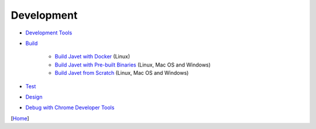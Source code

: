 ===========
Development
===========

* `Development Tools <tools.rst>`_
* `Build <build.rst>`_

   * `Build Javet with Docker <build_javet_with_docker.rst>`_ (Linux)
   * `Build Javet with Pre-built Binaries <build_javet_with_pre_built_binaries.rst>`_ (Linux, Mac OS and Windows)
   * `Build Javet from Scratch <build_javet_from_scratch.rst>`_ (Linux, Mac OS and Windows)

* `Test <test.rst>`_
* `Design <design.rst>`_
* `Debug with Chrome Developer Tools <debug_with_chrome_developer_tools.rst>`_

[`Home <../../README.rst>`_]
